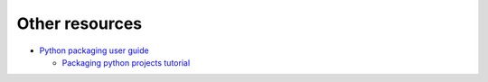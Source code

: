 Other resources
===============

- `Python packaging user guide
  <https://packaging.python.org/en/latest/>`_

  - `Packaging python projects tutorial
    <https://packaging.python.org/en/latest/tutorials/packaging-projects/>`_


